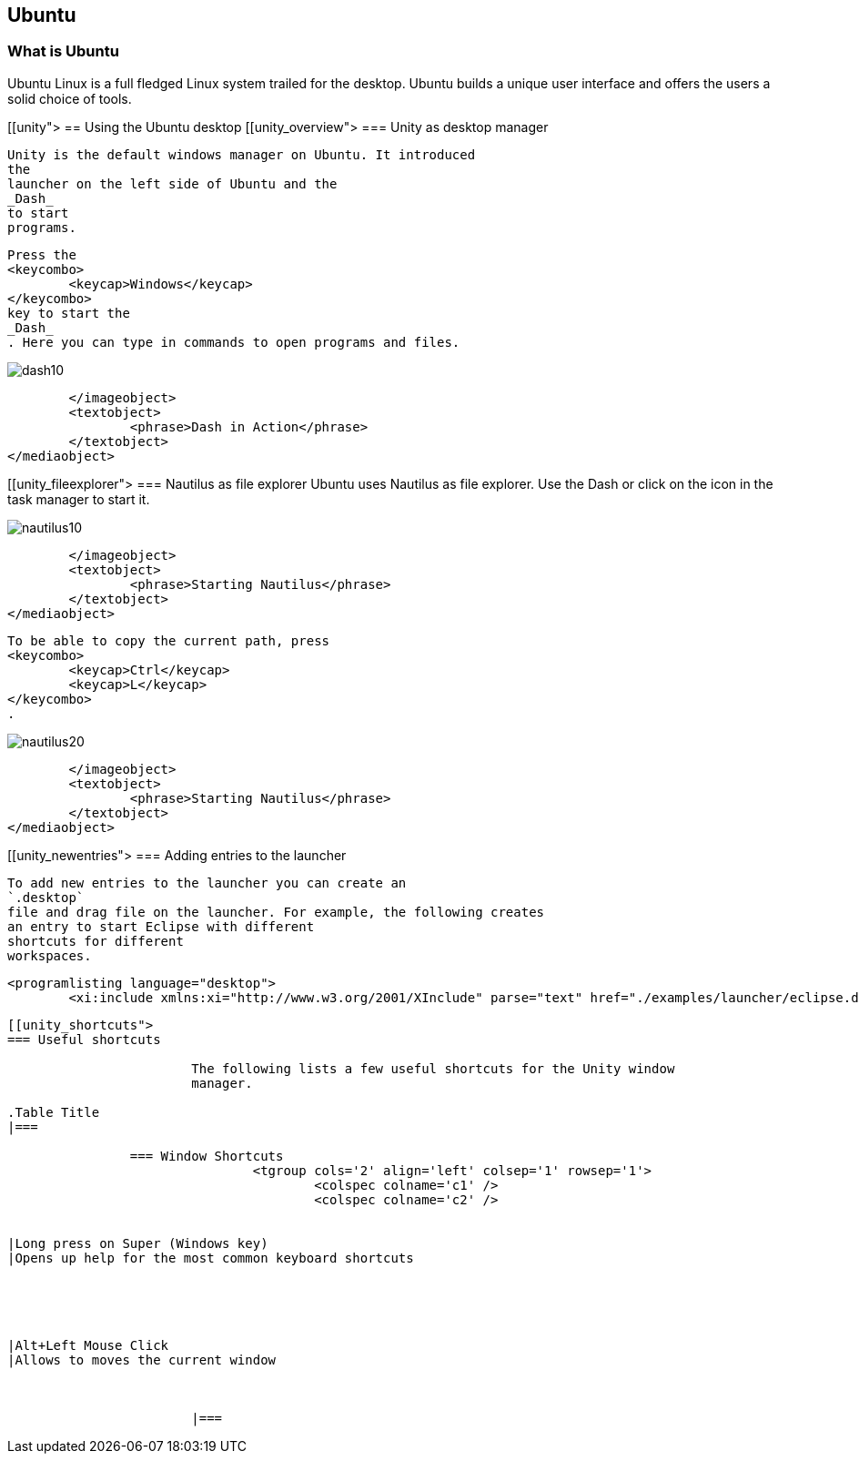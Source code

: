 == Ubuntu

=== What is Ubuntu

Ubuntu Linux is a full fledged Linux system trailed for the desktop.
Ubuntu builds a unique user interface and offers the users a solid choice of tools.
	
[[unity">
== Using the Ubuntu desktop
[[unity_overview">
=== Unity as desktop manager
		
			Unity is the default windows manager on Ubuntu. It introduced
			the
			launcher on the left side of Ubuntu and the
			_Dash_
			to start
			programs.

		
		
			Press the
			<keycombo>
				<keycap>Windows</keycap>
			</keycombo>
			key to start the
			_Dash_
			. Here you can type in commands to open programs and files.
		
		
image::dash10.png[]
				</imageobject>
				<textobject>
					<phrase>Dash in Action</phrase>
				</textobject>
			</mediaobject>
		


[[unity_fileexplorer">
=== Nautilus as file explorer
		Ubuntu uses Nautilus as file explorer. Use the Dash or click on the icon in the task manager to start it.
		
image::nautilus10.png[]
				</imageobject>
				<textobject>
					<phrase>Starting Nautilus</phrase>
				</textobject>
			</mediaobject>
		
		
			To be able to copy the current path, press
			<keycombo>
				<keycap>Ctrl</keycap>
				<keycap>L</keycap>
			</keycombo>
			.
		
		
image::nautilus20.png[]
				</imageobject>
				<textobject>
					<phrase>Starting Nautilus</phrase>
				</textobject>
			</mediaobject>
		


[[unity_newentries">
=== Adding entries to the launcher
		
			To add new entries to the launcher you can create an
			`.desktop`
			file and drag file on the launcher. For example, the following creates
			an entry to start Eclipse with different
			shortcuts for different
			workspaces.
		
		
			<programlisting language="desktop">
				<xi:include xmlns:xi="http://www.w3.org/2001/XInclude" parse="text" href="./examples/launcher/eclipse.desktop[]
----
		



[[unity_shortcuts">
=== Useful shortcuts
		
			The following lists a few useful shortcuts for the Unity window
			manager.

.Table Title
|===

		=== Window Shortcuts
				<tgroup cols='2' align='left' colsep='1' rowsep='1'>
					<colspec colname='c1' />
					<colspec colname='c2' />
					
						
|Long press on Super (Windows key)
|Opens up help for the most common keyboard shortcuts
							
						
					
					
						
|Alt+Left Mouse Click
|Allows to moves the current window
						
					
				
			|===
		


	